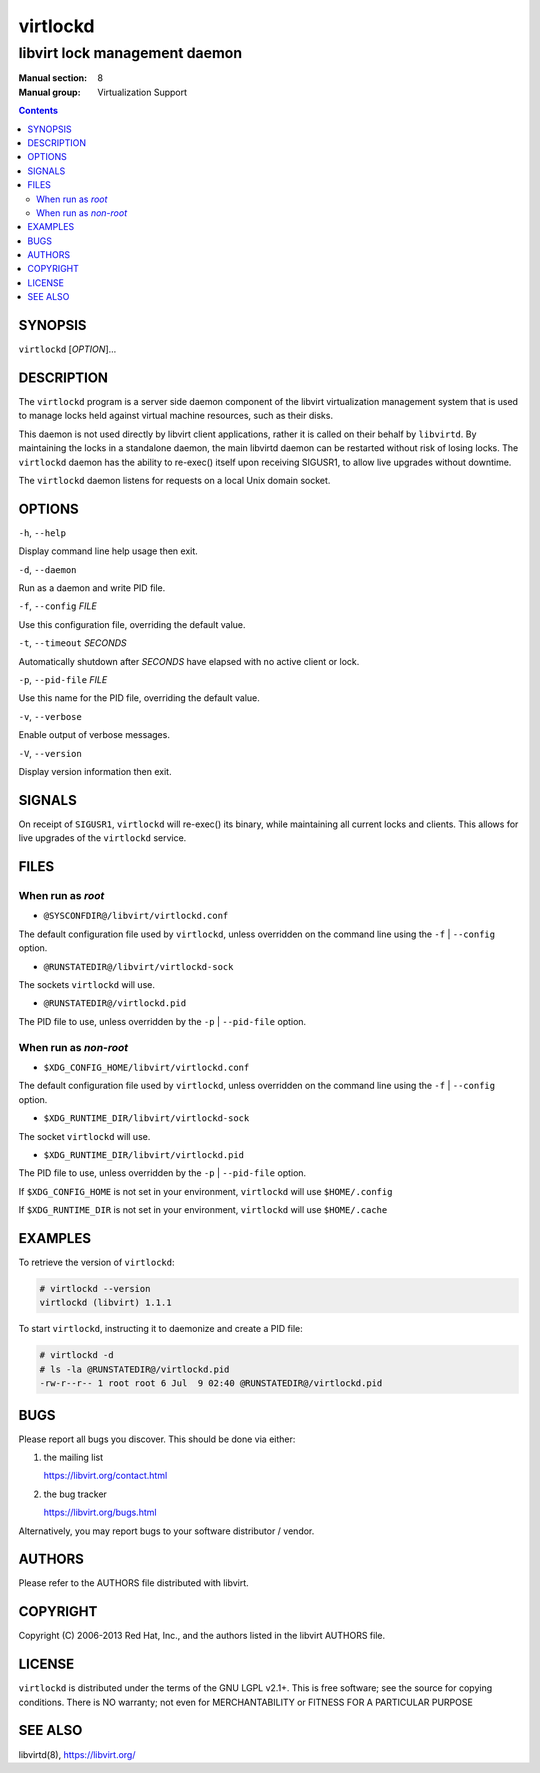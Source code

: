 =========
virtlockd
=========

------------------------------
libvirt lock management daemon
------------------------------

:Manual section: 8
:Manual group: Virtualization Support

.. contents::

SYNOPSIS
========

``virtlockd``  [*OPTION*]...


DESCRIPTION
===========

The ``virtlockd`` program is a server side daemon component of the libvirt
virtualization management system that is used to manage locks held against
virtual machine resources, such as their disks.

This daemon is not used directly by libvirt client applications, rather it
is called on their behalf by ``libvirtd``. By maintaining the locks in a
standalone daemon, the main libvirtd daemon can be restarted without risk
of losing locks.  The ``virtlockd`` daemon has the ability to re-exec()
itself upon receiving SIGUSR1, to allow live upgrades without downtime.

The ``virtlockd`` daemon listens for requests on a local Unix domain socket.


OPTIONS
=======

``-h``, ``--help``

Display command line help usage then exit.

``-d``, ``--daemon``

Run as a daemon and write PID file.

``-f``, ``--config`` *FILE*

Use this configuration file, overriding the default value.

``-t``, ``--timeout`` *SECONDS*

Automatically shutdown after *SECONDS* have elapsed with
no active client or lock.

``-p``, ``--pid-file`` *FILE*

Use this name for the PID file, overriding the default value.

``-v``, ``--verbose``

Enable output of verbose messages.

``-V``, ``--version``

Display version information then exit.

SIGNALS
=======

On receipt of ``SIGUSR1``, ``virtlockd`` will re-exec() its binary, while
maintaining all current locks and clients. This allows for live
upgrades of the ``virtlockd`` service.


FILES
=====

When run as *root*
------------------

* ``@SYSCONFDIR@/libvirt/virtlockd.conf``

The default configuration file used by ``virtlockd``, unless overridden on the
command line using the ``-f`` | ``--config`` option.

* ``@RUNSTATEDIR@/libvirt/virtlockd-sock``

The sockets ``virtlockd`` will use.

* ``@RUNSTATEDIR@/virtlockd.pid``

The PID file to use, unless overridden by the ``-p`` | ``--pid-file`` option.


When run as *non-root*
----------------------

* ``$XDG_CONFIG_HOME/libvirt/virtlockd.conf``

The default configuration file used by ``virtlockd``, unless overridden on the
command line using the ``-f`` | ``--config`` option.

* ``$XDG_RUNTIME_DIR/libvirt/virtlockd-sock``

The socket ``virtlockd`` will use.

* ``$XDG_RUNTIME_DIR/libvirt/virtlockd.pid``

The PID file to use, unless overridden by the ``-p`` | ``--pid-file`` option.

If ``$XDG_CONFIG_HOME`` is not set in your environment, ``virtlockd`` will use
``$HOME/.config``

If ``$XDG_RUNTIME_DIR`` is not set in your environment, ``virtlockd`` will use
``$HOME/.cache``

EXAMPLES
========

To retrieve the version of ``virtlockd``:

.. code-block:: shell

  # virtlockd --version
  virtlockd (libvirt) 1.1.1

To start ``virtlockd``, instructing it to daemonize and create a PID file:

.. code-block:: shell

  # virtlockd -d
  # ls -la @RUNSTATEDIR@/virtlockd.pid
  -rw-r--r-- 1 root root 6 Jul  9 02:40 @RUNSTATEDIR@/virtlockd.pid

BUGS
====

Please report all bugs you discover.  This should be done via either:

#. the mailing list

   `https://libvirt.org/contact.html <https://libvirt.org/contact.html>`_

#. the bug tracker

   `https://libvirt.org/bugs.html <https://libvirt.org/bugs.html>`_

Alternatively, you may report bugs to your software distributor / vendor.


AUTHORS
=======

Please refer to the AUTHORS file distributed with libvirt.


COPYRIGHT
=========

Copyright (C) 2006-2013 Red Hat, Inc., and the authors listed in the
libvirt AUTHORS file.


LICENSE
=======

``virtlockd`` is distributed under the terms of the GNU LGPL v2.1+.
This is free software; see the source for copying conditions. There
is NO warranty; not even for MERCHANTABILITY or FITNESS FOR A PARTICULAR
PURPOSE


SEE ALSO
========

libvirtd(8),  `https://libvirt.org/ <https://libvirt.org/>`_
